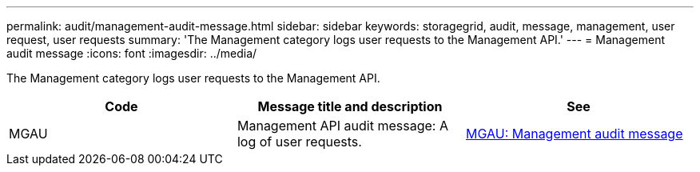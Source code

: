 ---
permalink: audit/management-audit-message.html
sidebar: sidebar
keywords: storagegrid, audit, message, management, user request, user requests
summary: 'The Management category logs user requests to the Management API.'
---
= Management audit message
:icons: font
:imagesdir: ../media/

[.lead]
The Management category logs user requests to the Management API.

[options="header"]
|===
| Code| Message title and description| See
a|
MGAU
a|
Management API audit message: A log of user requests.
a|
link:mgau-management-audit-message.html[MGAU: Management audit message]
|===
